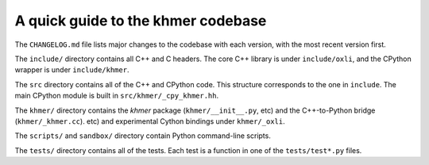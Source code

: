 ..
   This file is part of khmer, https://github.com/dib-lab/khmer/, and is
   Copyright (C) 2014-2015 Michigan State University
   Copyright (C) 2015-2016 The Regents of the University of California.
   It is licensed under the three-clause BSD license; see LICENSE.
   Contact: khmer-project@idyll.org

   Redistribution and use in source and binary forms, with or without
   modification, are permitted provided that the following conditions are
   met:

    * Redistributions of source code must retain the above copyright
      notice, this list of conditions and the following disclaimer.

    * Redistributions in binary form must reproduce the above
      copyright notice, this list of conditions and the following
      disclaimer in the documentation and/or other materials provided
      with the distribution.

    * Neither the name of the Michigan State University nor the names
      of its contributors may be used to endorse or promote products
      derived from this software without specific prior written
      permission.

   THIS SOFTWARE IS PROVIDED BY THE COPYRIGHT HOLDERS AND CONTRIBUTORS
   "AS IS" AND ANY EXPRESS OR IMPLIED WARRANTIES, INCLUDING, BUT NOT
   LIMITED TO, THE IMPLIED WARRANTIES OF MERCHANTABILITY AND FITNESS FOR
   A PARTICULAR PURPOSE ARE DISCLAIMED. IN NO EVENT SHALL THE COPYRIGHT
   HOLDER OR CONTRIBUTORS BE LIABLE FOR ANY DIRECT, INDIRECT, INCIDENTAL,
   SPECIAL, EXEMPLARY, OR CONSEQUENTIAL DAMAGES (INCLUDING, BUT NOT
   LIMITED TO, PROCUREMENT OF SUBSTITUTE GOODS OR SERVICES; LOSS OF USE,
   DATA, OR PROFITS; OR BUSINESS INTERRUPTION) HOWEVER CAUSED AND ON ANY
   THEORY OF LIABILITY, WHETHER IN CONTRACT, STRICT LIABILITY, OR TORT
   (INCLUDING NEGLIGENCE OR OTHERWISE) ARISING IN ANY WAY OUT OF THE USE
   OF THIS SOFTWARE, EVEN IF ADVISED OF THE POSSIBILITY OF SUCH DAMAGE.

   Contact: khmer-project@idyll.org

A quick guide to the khmer codebase
===================================

The ``CHANGELOG.md`` file lists major changes to the codebase with each version,
with the most recent version first.

The ``include/`` directory contains all C++ and C headers. The core C++ library
is under ``include/oxli``, and the CPython wrapper is under ``include/khmer``.

The ``src`` directory contains all of the C++ and CPython code. This structure
corresponds to the one in ``include``. The main CPython module is built in
``src/khmer/_cpy_khmer.hh``.

The ``khmer/`` directory contains the `khmer` package (``khmer/__init__.py``,
etc) and the C++-to-Python bridge (``khmer/_khmer.cc``).
etc) and experimental Cython bindings under ``khmer/_oxli``.

The ``scripts/`` and ``sandbox/`` directory contain Python command-line scripts.

The ``tests/`` directory contains all of the tests.  Each test is a function in
one of the ``tests/test*.py`` files.
